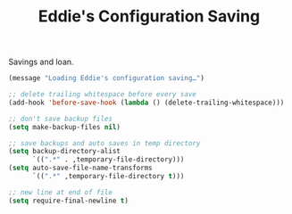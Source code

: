 #+TITLE: Eddie's Configuration Saving

Savings and loan.

#+BEGIN_SRC emacs-lisp
(message "Loading Eddie's configuration saving…")
#+END_SRC

#+BEGIN_SRC emacs-lisp
  ;; delete trailing whitespace before every save
  (add-hook 'before-save-hook (lambda () (delete-trailing-whitespace)))

  ;; don't save backup files
  (setq make-backup-files nil)

  ;; save backups and auto saves in temp directory
  (setq backup-directory-alist
        `((".*" . ,temporary-file-directory)))
  (setq auto-save-file-name-transforms
        `((".*" ,temporary-file-directory t)))

  ;; new line at end of file
  (setq require-final-newline t)
#+END_SRC
